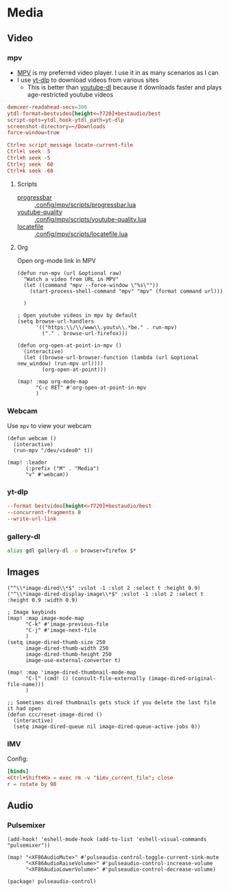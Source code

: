 * Media
** Video
*** mpv

- [[https://wiki.archlinux.org/index.php/Mpv][MPV]] is my preferred video player. I use it in as many scenarios as I can
- I use [[https://github.com/yt-dlp/yt-dlp][yt-dlp]] to download videos from various sites
  + This is better than [[https://github.com/ytdl-org/youtube-dl][youtube-dl]] because it downloads faster and plays age-restricted youtube videos

#+begin_src conf :tangle .config/mpv/mpv.conf
demuxer-readahead-secs=300
ytdl-format=bestvideo[height<=?720]+bestaudio/best
script-opts=ytdl_hook-ytdl_path=yt-dlp
screenshot-directory=~/Downloads
force-window=true
#+end_src

#+begin_src conf :tangle .config/mpv/input.conf
Ctrl+o script_message locate-current-file
Ctrl+l seek  5
Ctrl+h seek -5
Ctrl+j seek  60
Ctrl+k seek -60
#+end_src

**** Scripts

- [[https://github.com/torque/mpv-progressbar][progressbar]] :: [[file:stow/.config/mpv/scripts/progressbar.lua][.config/mpv/scripts/progressbar.lua]]
- [[https://github.com/jgreco/mpv-youtube-quality][youtube-quality]] :: [[file:stow/.config/mpv/scripts/youtube-quality.lua][.config/mpv/scripts/youtube-quality.lua]]
- [[https://github.com/nimatrueway/mpv-locatefile-lua-script][locatefile]] :: [[file:stow/.config/mpv/scripts/locatefile.lua][.config/mpv/scripts/locatefile.lua]]
**** Org
Open org-mode link in MPV

#+begin_src elisp :noweb-ref configs
(defun run-mpv (url &optional raw)
  "Watch a video from URL in MPV"
  (let ((command "mpv --force-window \"%s\""))
    (start-process-shell-command "mpv" "mpv" (format command url)))

  )

; Open youtube videos in mpv by default
(setq browse-url-handlers
      '(("https:\\/\\/www\\.youtu\\.*be." . run-mpv)
        ("." . browse-url-firefox)))

(defun org-open-at-point-in-mpv ()
  (interactive)
  (let ((browse-url-browser-function (lambda (url &optional new_window) (run-mpv url))))
        (org-open-at-point)))

(map! :map org-mode-map
      "C-c RET" #'org-open-at-point-in-mpv
      )
#+end_src

*** Webcam

Use ~mpv~ to view your webcam

#+begin_src elisp :noweb-ref configs
(defun webcam ()
  (interactive)
  (run-mpv "/dev/video0" t))

(map! :leader
      (:prefix ("M" . "Media")
      "v" #'webcam))
#+end_src
*** yt-dlp

#+begin_src conf :tangle .config/yt-dlp/config
--format bestvideo[height<=?720]+bestaudio/best
--concurrent-fragments 8
--write-url-link
#+end_src
*** gallery-dl

#+begin_src sh :noweb-ref aliases
alias gdl gallery-dl -o browser=firefox $*
#+end_src


** Images

#+begin_src elisp
("^\\*image-dired\\*$" :vslot -1 :slot 2 :select t :height 0.9)
("^\\*image-dired-display-image\\*$" :vslot -1 :slot 2 :select t :height 0.9 :width 0.9)
#+end_src


#+begin_src elisp :noweb-ref configs :results none
; Image keybinds
(map! :map image-mode-map
      "C-k" #'image-previous-file
      "C-j" #'image-next-file
      )
(setq image-dired-thumb-size 250
      image-dired-thumb-width 250
      image-dired-thumb-height 250
      image-use-external-converter t)

(map! :map 'image-dired-thumbnail-mode-map
      "C-l" (cmd! () (consult-file-externally (image-dired-original-file-name)))
      )

;; Sometimes dired thumbnails gets stuck if you delete the last file it had open
(defun ccc/reset-image-dired ()
  (interactive)
  (setq image-dired-queue nil image-dired-queue-active-jobs 0))
#+end_src

*** IMV

Config:

#+begin_src conf :tangle .config/imv/config
[binds]
<Ctrl+Shift+K> = exec rm -v "$imv_current_file"; close
r = rotate by 90
#+end_src

** Audio
*** Pulsemixer
#+begin_src elisp :noweb-ref configs
(add-hook! 'eshell-mode-hook (add-to-list 'eshell-visual-commands "pulsemixer"))

(map! "<XF86AudioMute>" #'pulseaudio-control-toggle-current-sink-mute
      "<XF86AudioRaiseVolume>" #'pulseaudio-control-increase-volume
      "<XF86AudioLowerVolume>" #'pulseaudio-control-decrease-volume)
#+end_src

#+begin_src elisp :noweb-ref packages
(package! pulseaudio-control)
#+end_src
